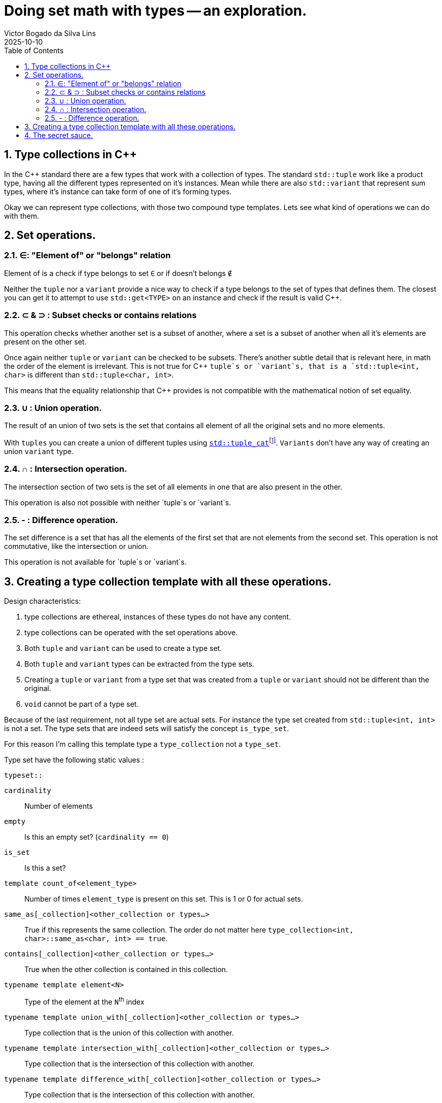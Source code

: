 = Doing set math with types -- an exploration.
Victor Bogado da Silva Lins
2025-10-10
:doctype: article
:toc:
:toclevels: 3
:sectnums:
:xrefstyle: full
:icons: font
:experimental:

== Type collections in {cpp}

In the {cpp} standard there are a few types that work with a collection of types.
The standard `std::tuple` work like a product type, having all the different types represented on it's instances.
Mean while there are also `std::variant` that represent sum types, where it's instance can take form of one of it's forming types.

Okay we can represent type collections, with those two compound type templates.
Lets see what kind of operations we can do with them.

== Set operations.

=== ∈: "Element of" or "belongs" relation

Element of is a check if type belongs to set `∈` or if doesn't belongs `∉`

Neither the `tuple` nor a `variant` provide a nice way to check if a type belongs to the set of types that defines them.
The closest you can get it to attempt to use `std::get<TYPE>` on an instance and check if the result is valid {cpp}.


=== ⊂ & ⊃ : Subset checks or contains relations

This operation checks whether another set is a subset of another, where a set is a subset of another when all it's elements are present on the other set.

Once again neither `tuple` or `variant` can be checked to be subsets.
There's another subtle detail that is relevant here, in math the order of the element is irrelevant.
This is not true for {cpp} `tuple`s or `variant`s, that is a `std::tuple<int, char>` is different than `std::tuple<char, int>`.

This means that the equality relationship that {cpp} provides is not compatible with the mathematical notion of set equality.

=== ∪ : Union operation.
:union-footnote: pass:c,q[footnote:union[Not exactly true, since the `std::tuple_cat` operates on instances, and if instances cannot be copied or moved the `std::tuple_cat` can fail. ]]
:std-tuple_cat: pass:c,q[https://en.cppreference.com/w/cpp/utility/tuple/tuple_cat[`std::tuple_cat`]]

The result of an union of two sets is the set that contains all element of all the original sets and no more elements.

With `tuples` you can create a union of different tuples using {std-tuple_cat}{union-footnote}.
`Variants` don't have any way of creating an union `variant` type.

=== ∩ : Intersection operation.

The intersection section of two sets is the set of all elements in one that are also present in the other.

This operation is also not possible with neither `tuple`s or `variant`s.

=== - : Difference operation.

The set difference is a set that has all the elements of the first set that are not elements from the second set. 
This operation is not commutative, like the intersection or union.

This operation is not available for `tuple`s or `variant`s.

== Creating a type collection template with all these operations.

.Design characteristics:
. type collections are ethereal, instances of these types do not have any content.
. type collections can be operated with the set operations above.
. Both `tuple` and `variant` can be used to create a type set.
. Both `tuple` and `variant` types can be extracted from the type sets.
. Creating a `tuple` or `variant` from a type set that was created from a `tuple` or `variant` should not be different than the original.
. `void` cannot be part of a type set.

Because of the last requirement, not all type set are actual sets.
For instance the type set created from `std::tuple<int, int>` is not a set.
The type sets that are indeed sets will satisfy the concept `is_type_set`.

For this reason I'm calling this template type a `type_collection` not a `type_set`.

Type set have the following static values : 

.`typeset::`
`cardinality`:: Number of elements
`empty`:: Is this an empty set? (`cardinality == 0`)
`is_set`:: Is this a set?
`template count_of<element_type>`:: Number of times `element_type` is present on this set.
This is 1 or 0 for actual sets.
`same_as[_collection]<other_collection or types...>`:: True if this represents the same collection.
The order do not matter here `type_collection<int, char>::same_as<char, int> == true`.
`contains[_collection]<other_collection or types...>`:: True when the other collection is contained in this collection.
`typename template element<N>`:: Type of the element at the `N`^th^ index
`typename template union_with[_collection]<other_collection or types...>`:: Type collection that is the union of this collection with another.
`typename template intersection_with[_collection]<other_collection or types...>`:: Type collection that is the intersection of this collection with another.
`typename template difference_with[_collection]<other_collection or types...>`:: Type collection that is the intersection of this collection with another.
`as_tuple`:: `std::tuple` created from this type collection.
`as_variant`:: `std::variant` created from this type collection, this is not valid for empty type collections.

On the type templates that represent operations with other collections, two possible syntaxes are used.
`operation_with_collection<other_collection>` when operating directly with another collection.
Or `operation_with<types...>` as a short-hand for `operation_with_collection<type_collection<types...>>`.

Type collection types can be created from `std::tuple` or `std::variant` using the aliases:

`collection_from_tuple<std::tuple<types...>>`:: To create from a `std::tuple`.
`collection_from_variant<std::variant<types...>>`:: To create from a `std::variant`.
`collection_from<either<types...>>`:: Can be used on either `std::tuple`s or `std::variant`s.

== The secret sauce.

For most of the set operations I've used a variation of the following construct : 

[source,c++]
----
template <is_element_type... TYPEs>
struct type_collection {
…
    template <is_type_collection OTHER>
    using operation = decltype([]<
                typename SELF,
                std::size_t N,
                std::size_t... Ns,<1>
                is_element_type... TYPEs <2>
            > (
                this SELF&& self, <3>
                std::index_sequence<N, Ns...>,
                TYPEs* ...elements)
        { 
        static constexpr auto should_contain_element = <4>
        if constexpr (sizeof...(TYPEs) == 0) { <5>
            if constexpr ( should_contain_element) {
                return type_collection<… TYPEs..., OTHER::element<N>>{}; 
            } else {
                return type_collection<… TYPEs...>{};
            }
        }
        if constexpr (should_contain_element) {
            return self(std::index_sequence<Ns...>{}, elements..., static_cast<OTHER::element<N>*>(nullptr));<2>
        } else {
            return self(std::index_sequence<Ns...>{}, elements...);<2>
        }
    }(std::make_index_sequence<OTHER::cardinality>())); <6>
…
};
----
<1> The lambda uses a index sequence to consume the elements from the other collection.
`N` is the current index, while the `Ns...` are used to invoke the next step.
<2> We also keep track of the elements we're using.
<3> The "deducing this" syntax is used to make the lambda recursive.
<4> This boolean checks if the current element should be part of the result.
<5> This verifies if this is the last recursion.
<6> In the actual code a `index_set` static variable helps the notation here.

